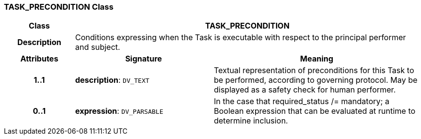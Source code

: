 === TASK_PRECONDITION Class

[cols="^1,2,3"]
|===
h|*Class*
2+^h|*TASK_PRECONDITION*

h|*Description*
2+a|Conditions expressing when the Task is executable with respect to the principal performer and subject.

h|*Attributes*
^h|*Signature*
^h|*Meaning*

h|*1..1*
|*description*: `DV_TEXT`
a|Textual representation of preconditions for this Task to be performed, according to governing protocol. May be displayed as a safety check for human performer.

h|*0..1*
|*expression*: `DV_PARSABLE`
a|In the case that required_status /= mandatory; a Boolean expression that can be evaluated at runtime to determine inclusion.
|===
